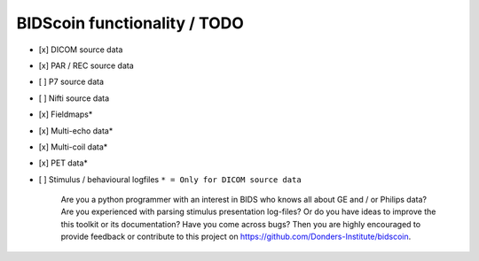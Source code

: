 
BIDScoin functionality / TODO
=============================

-  [x] DICOM source data
-  [x] PAR / REC source data
-  [ ] P7 source data
-  [ ] Nifti source data
-  [x] Fieldmaps\*
-  [x] Multi-echo data\*
-  [x] Multi-coil data\*
-  [x] PET data\*
-  [ ] Stimulus / behavioural logfiles
   ``* = Only for DICOM source data``

    Are you a python programmer with an interest in BIDS who knows all
    about GE and / or Philips data? Are you experienced with parsing
    stimulus presentation log-files? Or do you have ideas to improve the
    this toolkit or its documentation? Have you come across bugs? Then
    you are highly encouraged to provide feedback or contribute to this
    project on https://github.com/Donders-Institute/bidscoin.

